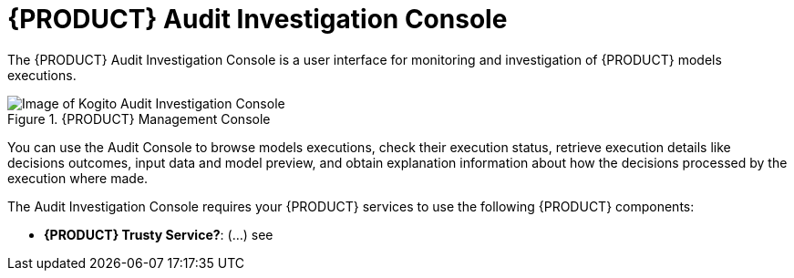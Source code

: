 [id='con-audit-console_{context}']
= {PRODUCT} Audit Investigation Console

The {PRODUCT} Audit Investigation Console is a user interface for monitoring and investigation of {PRODUCT} models executions.


.{PRODUCT} Management Console
image::kogito/dmn/kogito-audit-console-home.png[Image of Kogito Audit Investigation Console]

You can use the Audit Console to browse models executions, check their execution status, retrieve execution details like decisions outcomes, input data and model preview, and obtain explanation information about how the decisions processed by the execution where made.

The Audit Investigation Console requires your {PRODUCT} services to use the following {PRODUCT} components:

* *{PRODUCT} Trusty Service?*: (...) see
ifdef::KOGITO[]
{URL_CONFIGURING_KOGITO}#con-data-index-service_kogito-configuring[_{CONFIGURING_KOGITO}_].
endif::[]


